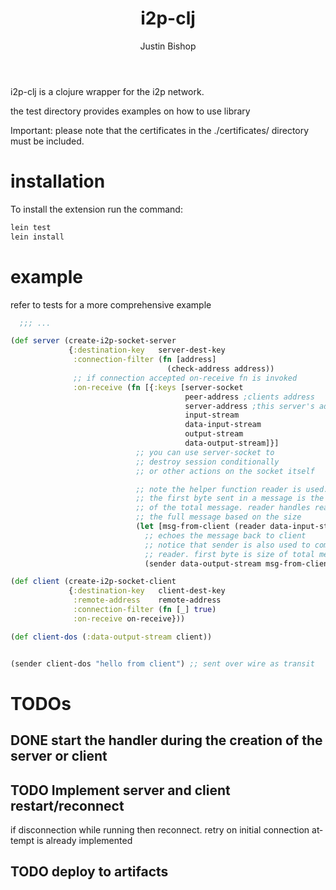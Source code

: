 #+TITLE:     i2p-clj
#+AUTHOR:    Justin Bishop
#+LANGUAGE:  en
#+EMAIL:     (concat "mail" @ "dissoc.me")
#+TAGS:      clojure clj i2p anonymous

#+OPTIONS: num:nil
#+OPTIONS: toc:nil

i2p-clj is a clojure wrapper for the i2p network.

the test directory provides examples on how to use library

Important: please note that the certificates in the ./certificates/ directory
must be included.

* installation
To install the extension run the command:
#+BEGIN_SRC sh :results output
  lein test
  lein install
#+END_SRC

* example
refer to tests for a more comprehensive example
#+BEGIN_SRC clojure
    ;;; ...

  (def server (create-i2p-socket-server
               {:destination-key   server-dest-key
                :connection-filter (fn [address]
                                     (check-address address))
                ;; if connection accepted on-receive fn is invoked
                :on-receive (fn [{:keys [server-socket
                                         peer-address ;clients address
                                         server-address ;this server's address
                                         input-stream
                                         data-input-stream
                                         output-stream
                                         data-output-stream]}]
                              ;; you can use server-socket to
                              ;; destroy session conditionally
                              ;; or other actions on the socket itself

                              ;; note the helper function reader is used.
                              ;; the first byte sent in a message is the size
                              ;; of the total message. reader handles reading
                              ;; the full message based on the size
                              (let [msg-from-client (reader data-input-stream)]
                                ;; echoes the message back to client
                                ;; notice that sender is also used to complement
                                ;; reader. first byte is size of total message
                                (sender data-output-stream msg-from-client)))}))

  (def client (create-i2p-socket-client
               {:destination-key   client-dest-key
                :remote-address    remote-address
                :connection-filter (fn [_] true)
                :on-receive on-receive}))

  (def client-dos (:data-output-stream client))


  (sender client-dos "hello from client") ;; sent over wire as transit
#+END_SRC
* TODOs
** DONE start the handler during the creation of the server or client
CLOSED: [2025-07-09 Wed 18:57]
** TODO Implement server and client restart/reconnect
if disconnection while running then reconnect.  retry on initial connection
attempt is already implemented
** TODO deploy to artifacts
